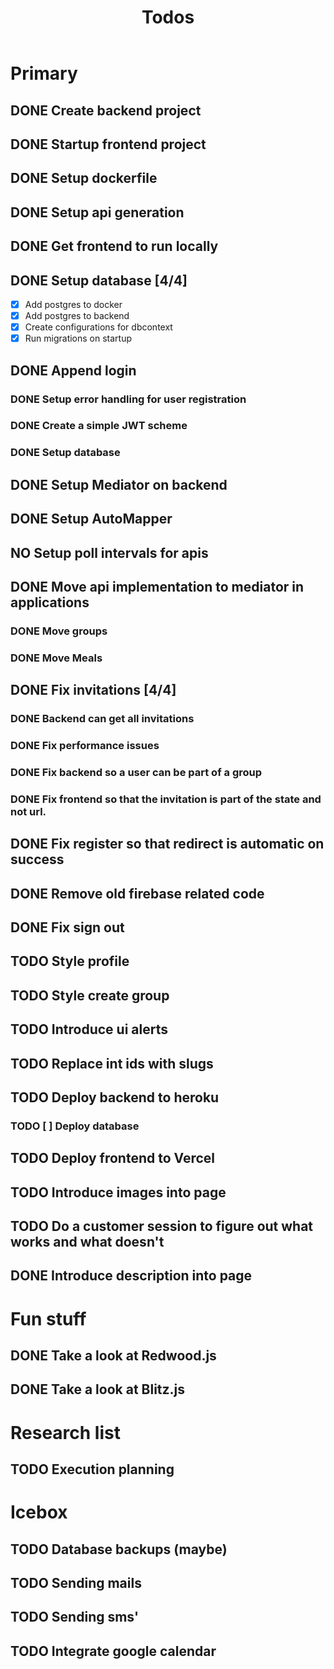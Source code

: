 #+TITLE: Todos

* Primary
** DONE Create backend project
** DONE Startup frontend project
** DONE Setup dockerfile
** DONE Setup api generation
** DONE Get frontend to run locally
** DONE Setup database [4/4]
 - [X] Add postgres to docker
 - [X] Add postgres to backend
 - [X] Create configurations for dbcontext
 - [X] Run migrations on startup
** DONE Append login
*** DONE Setup error handling for user registration
*** DONE Create a simple JWT scheme
*** DONE Setup database
** DONE Setup Mediator on backend
** DONE Setup AutoMapper
** NO Setup poll intervals for apis
** DONE Move api implementation to mediator in applications
*** DONE Move groups
*** DONE Move Meals
** DONE Fix invitations [4/4]
*** DONE Backend can get all invitations
*** DONE Fix performance issues
*** DONE Fix backend so a user can be part of a group
*** DONE Fix frontend so that the invitation is part of the state and not url.
** DONE Fix register so that redirect is automatic on success
** DONE Remove old firebase related code
** DONE Fix sign out
** TODO Style profile
** TODO Style create group
** TODO Introduce ui alerts
** TODO Replace int ids with slugs
** TODO Deploy backend to heroku
*** TODO [ ] Deploy database
** TODO Deploy frontend to Vercel
** TODO Introduce images into page
** TODO Do a customer session to figure out what works and what doesn't
** DONE Introduce description into page

* Fun stuff
** DONE Take a look at Redwood.js
** DONE Take a look at Blitz.js

* Research list
** TODO Execution planning

* Icebox
** TODO Database backups (maybe)
** TODO Sending mails
** TODO Sending sms'
** TODO Integrate google calendar
